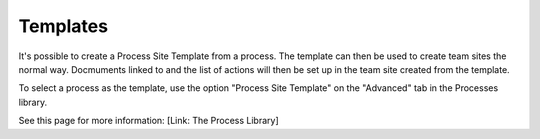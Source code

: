 Templates
===========================

It's possible to create a Process Site Template from a process. The template can then be used to create team sites the normal way. Docmuments linked to and the list of actions will then be set up in the team site created from the template.

To select a process as the template, use the option "Process Site Template" on the "Advanced" tab in the Processes library.

See this page for more information: [Link: The Process Library]


